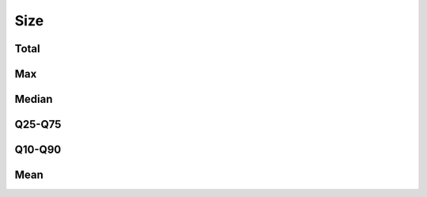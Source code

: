 Size
====


Total
-----

.. raw:: html
   :file: _static/plots/repo-alltime-stats/repo_stats_overall/size-sum.html

.. raw:: html
   :file: _static/plots/repo-alltime-stats/repo_stats_overall/size-sum-logscale.html

Max
---

.. raw:: html
   :file: _static/plots/repo-alltime-stats/repo_stats_overall/size-max.html

.. raw:: html
   :file: _static/plots/repo-alltime-stats/repo_stats_overall/size-max-logscale.html

Median
------

.. raw:: html
   :file: _static/plots/repo-alltime-stats/repo_stats_overall/size-q50.html

.. raw:: html
   :file: _static/plots/repo-alltime-stats/repo_stats_overall/size-q50-logscale.html

Q25-Q75
-------

.. raw:: html
   :file: _static/plots/repo-alltime-stats/repo_stats_overall/size-q25_q75.html

.. raw:: html
   :file: _static/plots/repo-alltime-stats/repo_stats_overall/size-q25_q75-logscale.html

Q10-Q90
-------

.. raw:: html
   :file: _static/plots/repo-alltime-stats/repo_stats_overall/size-q10_q90.html

.. raw:: html
   :file: _static/plots/repo-alltime-stats/repo_stats_overall/size-q10_q90-logscale.html

Mean
----

.. raw:: html
   :file: _static/plots/repo-alltime-stats/repo_stats_overall/size-avg.html

.. raw:: html
   :file: _static/plots/repo-alltime-stats/repo_stats_overall/size-avg-logscale.html


